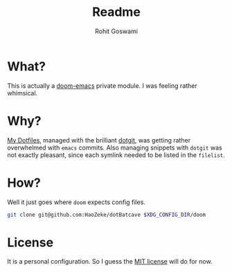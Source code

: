 #+TITLE: Readme
#+AUTHOR: Rohit Goswami

* What?
This is actually a [[https://github.com/hlissner/doom-emacs][doom-emacs]] private module. I was feeling rather whimsical.
* Why?
[[https://github.com/HaoZeke/Dotfiles][My Dotfiles]], managed with the brilliant [[https://github.com/kobus-v-schoor/dotgit][dotgit]], was getting rather overwhelmed
with ~emacs~ commits. Also managing snippets with ~dotgit~ was not exactly
pleasant, since each symlink needed to be listed in the ~filelist~.
* How?
Well it just goes where ~doom~ expects config files.
#+BEGIN_SRC bash
git clone git@github.com:HaoZeke/dotBatcave $XDG_CONFIG_DIR/doom
#+END_SRC
* License
It is a personal configuration. So I guess the [[https://choosealicense.com/licenses/mit/][MIT license]] will do for now.
